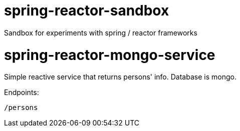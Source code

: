 # spring-reactor-sandbox
Sandbox for experiments with spring / reactor frameworks

= spring-reactor-mongo-service
Simple reactive service that returns persons' info. Database is mongo.

Endpoints:

`/persons`